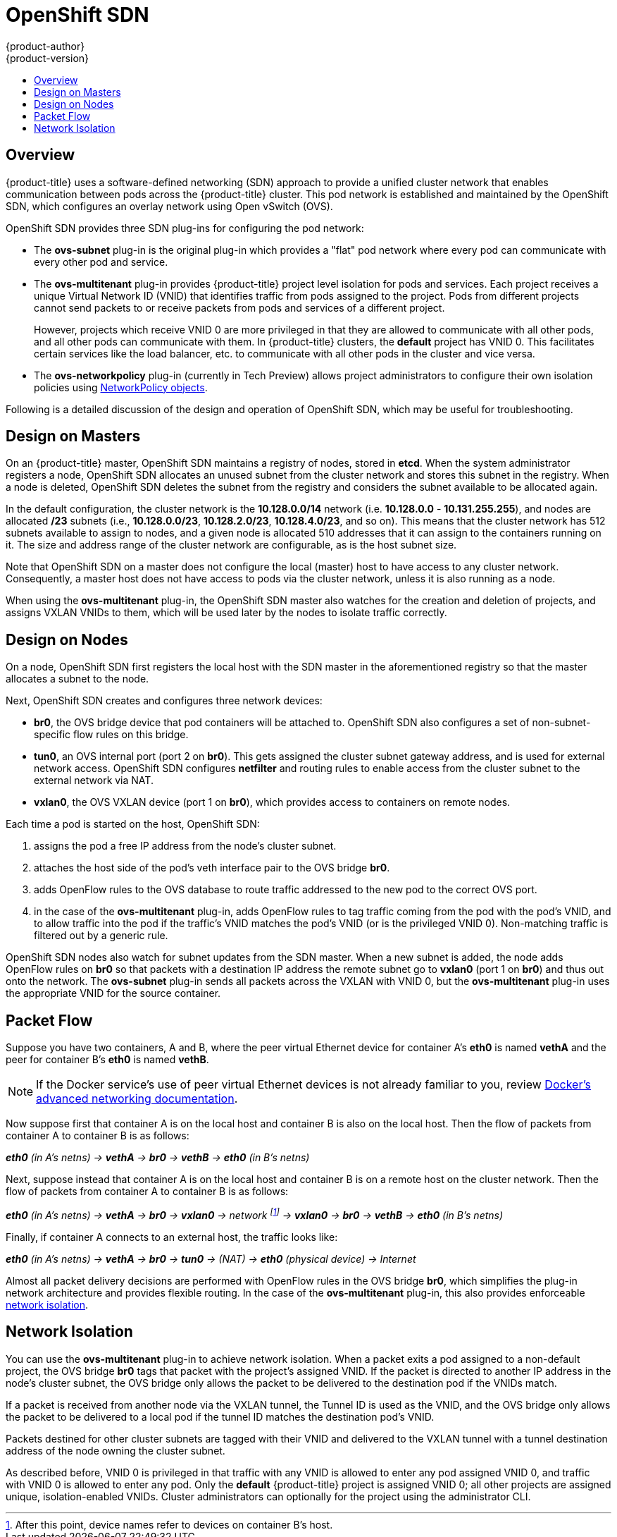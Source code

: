 [[architecture-additional-concepts-sdn]]
= OpenShift SDN
{product-author}
{product-version}
:data-uri:
:icons:
:experimental:
:toc: macro
:toc-title:

toc::[]

== Overview

{product-title} uses a software-defined networking (SDN) approach to provide a unified
cluster network that enables communication between pods across the {product-title}
cluster. This pod network is established and maintained by the OpenShift SDN,
which configures an overlay network using Open vSwitch (OVS).

OpenShift SDN provides three SDN plug-ins for configuring the pod network:

* The *ovs-subnet* plug-in is the original plug-in which provides a "flat" pod
network where every pod can communicate with every other pod and service.
* The *ovs-multitenant* plug-in provides {product-title} project level isolation for
pods and services. Each project receives a unique Virtual Network ID (VNID)
that identifies traffic from pods assigned to the project. Pods from different
projects cannot send packets to or receive packets from pods and services of a
different project.
+
However, projects which receive VNID 0 are more privileged in that they are
allowed to communicate with all other pods, and all other pods can communicate
with them. In {product-title} clusters, the *default* project has VNID 0. This
facilitates certain services like the load balancer, etc. to communicate with
all other pods in the cluster and vice versa.
* The *ovs-networkpolicy* plug-in (currently in Tech Preview) allows project
administrators to configure their own isolation policies using
xref:../../admin_guide/managing_networking.adoc#networkpolicy[NetworkPolicy objects].

Following is a detailed discussion of the design and operation of
OpenShift SDN, which may be useful for troubleshooting.

ifdef::openshift-enterprise,openshift-origin[]
[NOTE]
====
Information on configuring the SDN on masters and nodes is available in
xref:../../install_config/configuring_sdn.adoc#install-config-configuring-sdn[Configuring the SDN].
====
endif::[]

[[sdn-design-on-masters]]
== Design on Masters

On an {product-title} master, OpenShift SDN maintains a registry of nodes,
stored in *etcd*. When the system administrator registers a node,
OpenShift SDN allocates an unused subnet from the cluster network and
stores this subnet in the registry. When a node is deleted, OpenShift SDN
deletes the subnet from the registry and considers the subnet available to be
allocated again.

In the default configuration, the cluster network is the *10.128.0.0/14* network
(i.e. *10.128.0.0* - *10.131.255.255*), and nodes are allocated */23* subnets
(i.e., *10.128.0.0/23*, *10.128.2.0/23*, *10.128.4.0/23*, and so on). This means
that the cluster network has 512 subnets available to assign to nodes, and a
given node is allocated 510 addresses that it can assign to the containers
running on it. The size and address range of the cluster network are
configurable, as is the host subnet size.

Note that OpenShift SDN on a master does not configure the local (master)
host to have access to any cluster network. Consequently, a master host does not
have access to pods via the cluster network, unless it is also running as a
node.

When using the *ovs-multitenant* plug-in, the OpenShift SDN master also
watches for the creation and deletion of projects, and assigns VXLAN VNIDs to
them, which will be used later by the nodes to isolate traffic correctly.

[[sdn-design-on-nodes]]
== Design on Nodes

On a node, OpenShift SDN first registers the local host with the SDN
master in the aforementioned registry so that the master allocates a subnet to
the node.

Next, OpenShift SDN creates and configures three network devices:

* *br0*, the OVS bridge device that pod containers will be attached to.
OpenShift SDN also configures a set of non-subnet-specific flow rules on this
bridge.
* *tun0*, an OVS internal port (port 2 on *br0*). This gets assigned the
cluster subnet gateway address, and is used for external network
access. OpenShift SDN configures *netfilter* and routing rules to enable access
from the cluster subnet to the external network via NAT.
* *vxlan0*, the OVS VXLAN device (port 1 on *br0*), which provides access to
containers on remote nodes.

Each time a pod is started on the host, OpenShift SDN:

. assigns the pod a free IP address from the node's cluster subnet.
. attaches the host side of the pod's veth interface pair to the OVS bridge *br0*.
. adds OpenFlow rules to the OVS database to route traffic addressed to the new
pod to the correct OVS port.
. in the case of the *ovs-multitenant* plug-in, adds OpenFlow rules to tag
traffic coming from the pod with the pod's VNID, and to allow traffic into the
pod if the traffic's VNID matches the pod's VNID (or is the privileged VNID 0).
Non-matching traffic is filtered out by a generic rule.

OpenShift SDN nodes also watch for subnet updates from the SDN master. When a
new subnet is added, the node adds OpenFlow rules on *br0* so that packets with
a destination IP address the remote subnet go to *vxlan0* (port 1 on *br0*) and
thus out onto the network. The *ovs-subnet* plug-in sends all packets across the
VXLAN with VNID 0, but the *ovs-multitenant* plug-in uses the appropriate VNID
for the source container.

[[sdn-packet-flow]]
== Packet Flow

Suppose you have two containers, A and B, where the peer virtual Ethernet device
for container A's *eth0* is named *vethA* and the peer for container B's *eth0*
is named *vethB*.

[NOTE]
====
If the Docker service's use of peer virtual Ethernet devices is not already familiar to you,
review https://docs.docker.com/engine/userguide/networking/dockernetworks/[Docker's advanced networking
documentation].
====

Now suppose first that container A is on the local host and container B is also
on the local host. Then the flow of packets from container A to container B is
as follows:

*_eth0_* _(in A's netns) -> *vethA* -> *br0* -> *vethB* -> *eth0* (in B's netns)_

Next, suppose instead that container A is on the local host and container B is
on a remote host on the cluster network. Then the flow of packets from container
A to container B is as follows:

*_eth0_* _(in A's netns) -> *vethA* -> *br0* -> *vxlan0* ->
network footnote:[After this point, device names refer to devices on container
B's host.] -> *vxlan0* -> *br0* -> *vethB* -> *eth0* (in B's netns)_

Finally, if container A connects to an external host, the traffic looks like:

*_eth0_* _(in A's netns) -> *vethA* -> *br0* -> *tun0* -> (NAT) -> *eth0* (physical device) -> Internet_

Almost all packet delivery decisions are performed with OpenFlow rules in the
OVS bridge *br0*, which simplifies the plug-in network architecture and provides
flexible routing. In the case of the *ovs-multitenant* plug-in, this also
provides enforceable xref:network-isolation-multitenant[network isolation].

[[network-isolation-multitenant]]
== Network Isolation

You can use the *ovs-multitenant* plug-in to achieve network isolation. When a
packet exits a pod assigned to a non-default project, the OVS bridge *br0* tags
that packet with the project's assigned VNID. If the packet is directed to
another IP address in the node's cluster subnet, the OVS bridge only allows the
packet to be delivered to the destination pod if the VNIDs match.

If a packet is received from another node via the VXLAN tunnel, the Tunnel ID
is used as the VNID, and the OVS bridge only allows the packet to be delivered
to a local pod if the tunnel ID matches the destination pod's VNID.

Packets destined for other cluster subnets are tagged with their VNID and
delivered to the VXLAN tunnel with a tunnel destination address of the node
owning the cluster subnet.

As described before, VNID 0 is privileged in that traffic with any VNID is
allowed to enter any pod assigned VNID 0, and traffic with VNID 0 is allowed to
enter any pod. Only the *default* {product-title} project is assigned VNID 0;
all other projects are assigned unique, isolation-enabled VNIDs. Cluster
administrators can optionally
ifdef::openshift-enterprise,openshift-origin[]
xref:../../admin_guide/managing_networking.adoc#admin-guide-pod-network[control
the pod network]
endif::[]
ifdef::openshift-dedicated[]
control the pod network
endif::[]
for the project using the administrator CLI.

